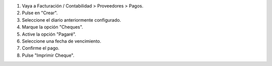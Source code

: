 #. Vaya a Facturación / Contabilidad > Proveedores > Pagos.
#. Pulse en "Crear".
#. Seleccione el diario anteriormente configurado.
#. Marque la opción "Cheques".
#. Active la opción "Pagaré".
#. Seleccione una fecha de vencimiento.
#. Confirme el pago.
#. Pulse "Imprimir Cheque".
